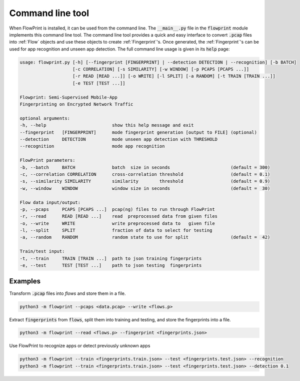 Command line tool
=================
When FlowPrint is installed, it can be used from the command line.
The :code:`__main__.py` file in the :code:`flowprint` module implements this command line tool.
The command line tool provides a quick and easy interface to convert :code:`.pcap` files into :ref:`Flow` objects and use these objects to create :ref:`Fingerprint`'s.
Once generated, the :ref:`Fingerprint`'s can be used for app recognition and unseen app detection.
The full command line usage is given in its :code:`help` page:

.. code:: text

  usage: flowprint.py [-h] [--fingerprint [FINGERPRINT] | --detection DETECTION | --recognition] [-b BATCH]
                      [-c CORRELATION] [-s SIMILARITY] [-w WINDOW] [-p PCAPS [PCAPS ...]]
                      [-r READ [READ ...]] [-o WRITE] [-l SPLIT] [-a RANDOM] [-t TRAIN [TRAIN ...]]
                      [-e TEST [TEST ...]]

  Flowprint: Semi-Supervised Mobile-App
  Fingerprinting on Encrypted Network Traffic

  optional arguments:
  -h, --help                         show this help message and exit
  --fingerprint   [FINGERPRINT]      mode fingerprint generation [output to FILE] (optional)
  --detection     DETECTION          mode unseen app detection with THRESHOLD
  --recognition                      mode app recognition

  FlowPrint parameters:
  -b, --batch     BATCH              batch  size in seconds                       (default = 300)
  -c, --correlation CORRELATION      cross-correlation threshold                  (default = 0.1)
  -s, --similarity SIMILARITY        similarity        threshold                  (default = 0.9)
  -w, --window    WINDOW             window size in seconds                       (default =  30)

  Flow data input/output:
  -p, --pcaps     PCAPS [PCAPS ...]  pcap(ng) files to run through FlowPrint
  -r, --read      READ [READ ...]    read  preprocessed data from given files
  -o, --write     WRITE              write preprocessed data to   given file
  -l, --split     SPLIT              fraction of data to select for testing
  -a, --random    RANDOM             random state to use for split                (default =  42)

  Train/test input:
  -t, --train     TRAIN [TRAIN ...]  path to json training fingerprints
  -e, --test      TEST [TEST ...]    path to json testing  fingerprints

Examples
^^^^^^^^
Transform :code:`.pcap` files into `flows` and store them in a file.

.. code::

  python3 -m flowprint --pcaps <data.pcap> --write <flows.p>

Extract :code:`fingerprints` from :code:`flows`, split them into training and testing, and store the fingerprints into a file.

.. code::

  python3 -m flowprint --read <flows.p> --fingerprint <fingerprints.json>

Use FlowPrint to recognize apps or detect previously unknown apps

.. code::

  python3 -m flowprint --train <fingerprints.train.json> --test <fingerprints.test.json> --recognition
  python3 -m flowprint --train <fingerprints.train.json> --test <fingerprints.test.json> --detection 0.1
